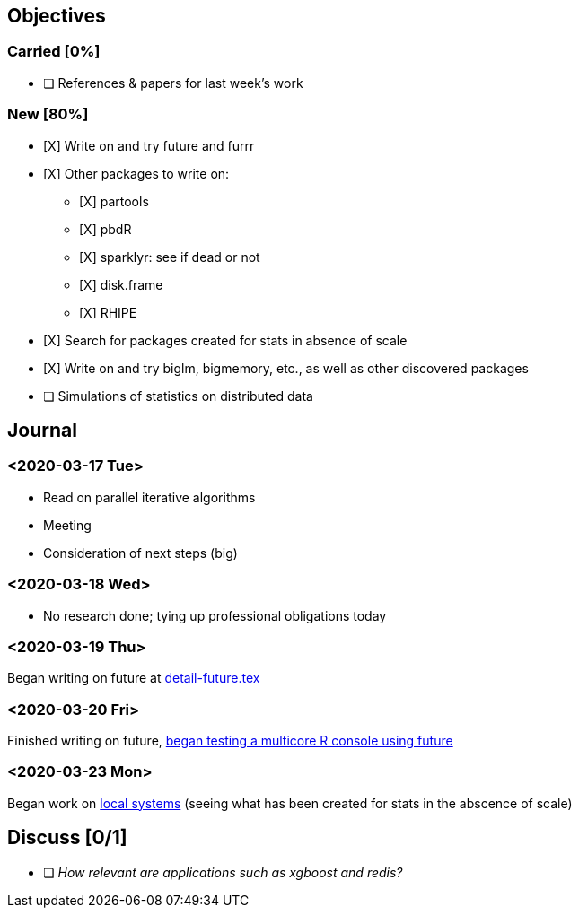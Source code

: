 == Objectives

=== Carried [0%]

* [ ] References & papers for last week's work

=== New [80%]

* [X] Write on and try future and furrr
* [X] Other packages to write on:
** [X] partools
** [X] pbdR
** [X] sparklyr: see if dead or not
** [X] disk.frame
** [X] RHIPE
* [X] Search for packages created for stats in absence of scale
* [X] Write on and try biglm, bigmemory, etc., as well as other
discovered packages
* [ ] Simulations of statistics on distributed data

== Journal

=== <2020-03-17 Tue>

* Read on parallel iterative algorithms
* Meeting
* Consideration of next steps (big)

=== <2020-03-18 Wed>

* No research done; tying up professional obligations today

=== <2020-03-19 Thu>

Began writing on future at
link:../doc/detail-future.tex[detail-future.tex]

=== <2020-03-20 Fri>

Finished writing on future, link:../R/detail-future.R[began testing a
multicore R console using future]

=== <2020-03-23 Mon>

Began work on
link:../doc/survey-r-packages-for-local-large-scale-computing.tex[local
systems] (seeing what has been created for stats in the abscence of
scale)

== Discuss [0/1]

* [ ] _How relevant are applications such as xgboost and redis?_
